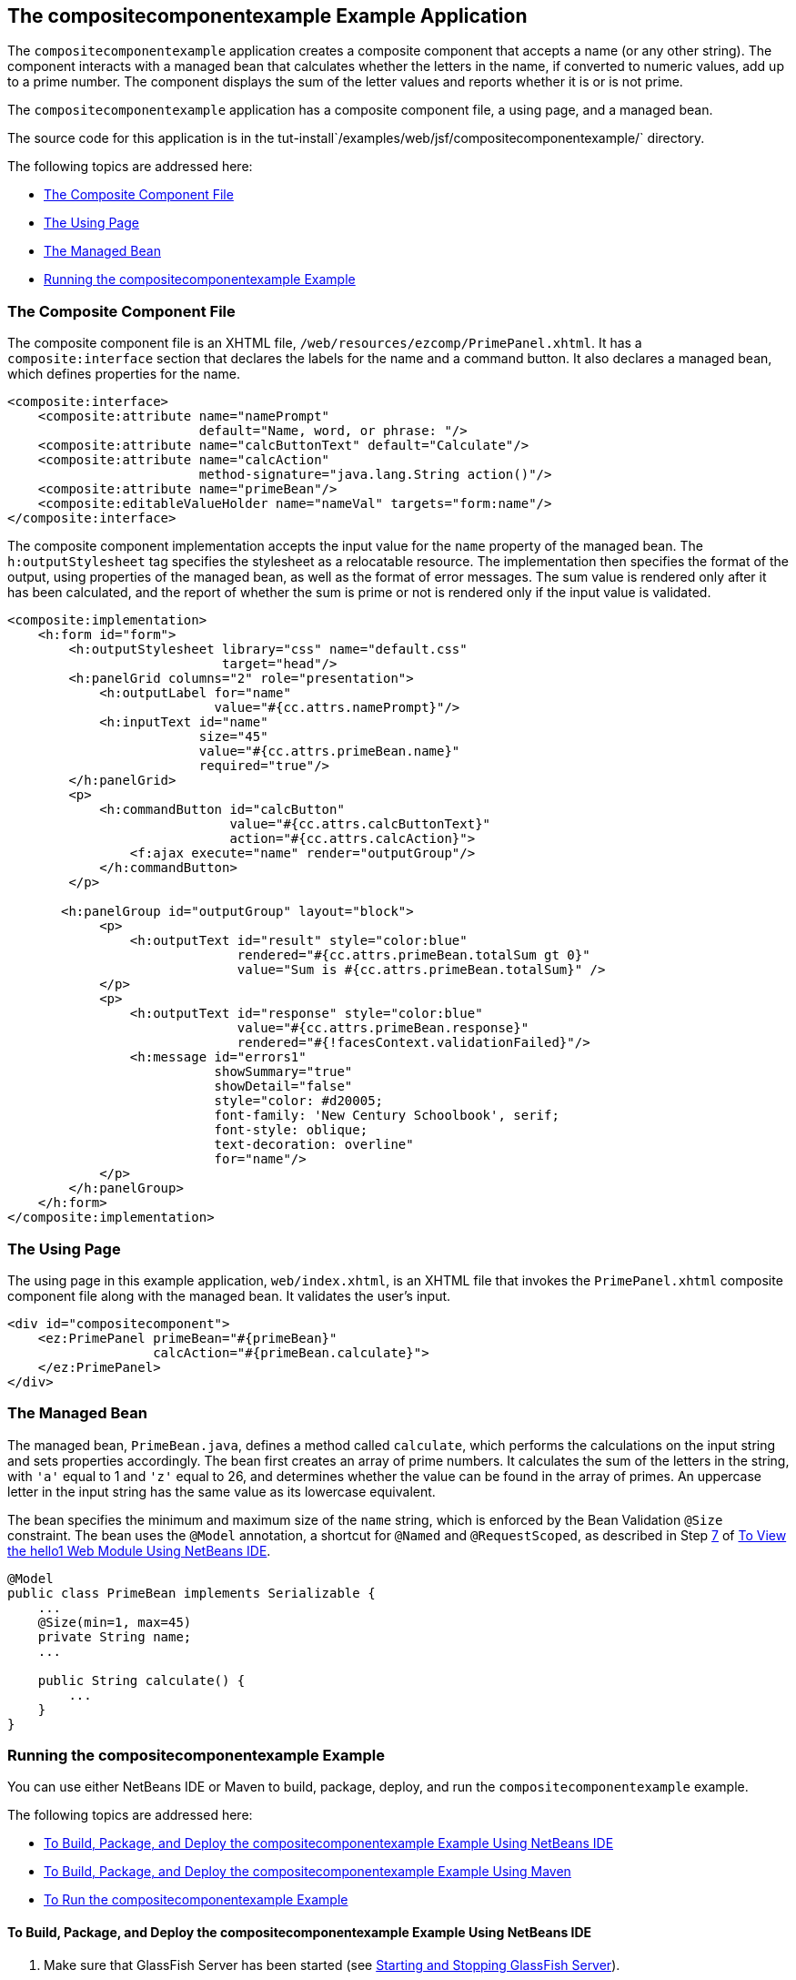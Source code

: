 [[GKHVN]][[the-compositecomponentexample-example-application]]

== The compositecomponentexample Example Application

The `compositecomponentexample` application creates a composite
component that accepts a name (or any other string). The component
interacts with a managed bean that calculates whether the letters in the
name, if converted to numeric values, add up to a prime number. The
component displays the sum of the letter values and reports whether it
is or is not prime.

The `compositecomponentexample` application has a composite component
file, a using page, and a managed bean.

The source code for this application is in the
tut-install`/examples/web/jsf/compositecomponentexample/` directory.

The following topics are addressed here:

* link:#GKHUU[The Composite Component File]
* link:#GKHVX[The Using Page]
* link:#GKHVQ[The Managed Bean]
* link:#GLECV[Running the compositecomponentexample Example]

[[GKHUU]][[the-composite-component-file]]

=== The Composite Component File

The composite component file is an XHTML file,
`/web/resources/ezcomp/PrimePanel.xhtml`. It has a `composite:interface`
section that declares the labels for the name and a command button. It
also declares a managed bean, which defines properties for the name.

[source,xml]
----
<composite:interface>
    <composite:attribute name="namePrompt"
                         default="Name, word, or phrase: "/>
    <composite:attribute name="calcButtonText" default="Calculate"/>
    <composite:attribute name="calcAction"
                         method-signature="java.lang.String action()"/>
    <composite:attribute name="primeBean"/>
    <composite:editableValueHolder name="nameVal" targets="form:name"/>
</composite:interface>
----

The composite component implementation accepts the input value for the
`name` property of the managed bean. The `h:outputStylesheet` tag
specifies the stylesheet as a relocatable resource. The implementation
then specifies the format of the output, using properties of the managed
bean, as well as the format of error messages. The sum value is rendered
only after it has been calculated, and the report of whether the sum is
prime or not is rendered only if the input value is validated.

[source,xml]
----
<composite:implementation>
    <h:form id="form">
        <h:outputStylesheet library="css" name="default.css"
                            target="head"/>
        <h:panelGrid columns="2" role="presentation">
            <h:outputLabel for="name"
                           value="#{cc.attrs.namePrompt}"/>
            <h:inputText id="name"
                         size="45"
                         value="#{cc.attrs.primeBean.name}"
                         required="true"/>
        </h:panelGrid>
        <p>
            <h:commandButton id="calcButton"
                             value="#{cc.attrs.calcButtonText}"
                             action="#{cc.attrs.calcAction}">
                <f:ajax execute="name" render="outputGroup"/>
            </h:commandButton>
        </p>

       <h:panelGroup id="outputGroup" layout="block">
            <p>
                <h:outputText id="result" style="color:blue"
                              rendered="#{cc.attrs.primeBean.totalSum gt 0}"
                              value="Sum is #{cc.attrs.primeBean.totalSum}" />
            </p>
            <p>
                <h:outputText id="response" style="color:blue"
                              value="#{cc.attrs.primeBean.response}"
                              rendered="#{!facesContext.validationFailed}"/>
                <h:message id="errors1"
                           showSummary="true"
                           showDetail="false"
                           style="color: #d20005;
                           font-family: 'New Century Schoolbook', serif;
                           font-style: oblique;
                           text-decoration: overline"
                           for="name"/>
            </p>
        </h:panelGroup>
    </h:form>
</composite:implementation>
----

[[GKHVX]][[the-using-page]]

=== The Using Page

The using page in this example application, `web/index.xhtml`, is an
XHTML file that invokes the `PrimePanel.xhtml` composite component file
along with the managed bean. It validates the user's input.

[source,xml]
----
<div id="compositecomponent">
    <ez:PrimePanel primeBean="#{primeBean}"
                   calcAction="#{primeBean.calculate}">
    </ez:PrimePanel>
</div>
----

[[GKHVQ]][[the-managed-bean]]

=== The Managed Bean

The managed bean, `PrimeBean.java`, defines a method called `calculate`,
which performs the calculations on the input string and sets properties
accordingly. The bean first creates an array of prime numbers. It
calculates the sum of the letters in the string, with `'a'` equal to 1
and `'z'` equal to 26, and determines whether the value can be found in
the array of primes. An uppercase letter in the input string has the
same value as its lowercase equivalent.

The bean specifies the minimum and maximum size of the `name` string,
which is enforced by the Bean Validation `@Size` constraint. The bean
uses the `@Model` annotation, a shortcut for `@Named` and
`@RequestScoped`, as described in Step link:#CHDCABHC[7] of
link:#GJWTV[To View the hello1 Web Module Using NetBeans
IDE].

[source,java]
----
@Model
public class PrimeBean implements Serializable {
    ...
    @Size(min=1, max=45)
    private String name;
    ...

    public String calculate() {
        ...
    }
}
----

[[GLECV]][[running-the-compositecomponentexample-example]]

=== Running the compositecomponentexample Example

You can use either NetBeans IDE or Maven to build, package, deploy, and
run the `compositecomponentexample` example.

The following topics are addressed here:

* link:#GKHVC[To Build, Package, and Deploy the
compositecomponentexample Example Using NetBeans IDE]
* link:#GLEAE[To Build, Package, and Deploy the
compositecomponentexample Example Using Maven]
* link:#GLEEU[To Run the compositecomponentexample Example]

[[GKHVC]][[to-build-package-and-deploy-the-compositecomponentexample-example-using-netbeans-ide]]

==== To Build, Package, and Deploy the compositecomponentexample Example Using NetBeans IDE

1.  Make sure that GlassFish Server has been started (see
link:#BNADI[Starting and Stopping GlassFish
Server]).
2.  From the File menu, choose Open Project.
3.  In the Open Project dialog box, navigate to:
+
[source,java]
----
tut-install/examples/web/jsf
----
4.  Select the `compositecomponentexample` folder.
5.  Click Open Project.
6.  In the Projects tab, right-click the `compositecomponentexample`
project and select Build.
+
This command builds and deploys the application.

[[GLEAE]][[to-build-package-and-deploy-the-compositecomponentexample-example-using-maven]]

==== To Build, Package, and Deploy the compositecomponentexample Example Using Maven

1.  Make sure that GlassFish Server has been started (see
link:#BNADI[Starting and Stopping GlassFish
Server]).
2.  In a terminal window, go to:
+
[source,java]
----
tut-install/examples/web/jsf/compositecomponentexample/
----
3.  Enter the following command to build and deploy the application:
+
[source,java]
----
mvn install
----

[[GLEEU]][[to-run-the-compositecomponentexample-example]]

==== To Run the compositecomponentexample Example

1.  In a web browser, enter the following URL:
+
[source,java]
----
http://localhost:8080/compositecomponentexample
----
2.  On the page that appears, enter a string in the Name, word, or
phrase field, then click Calculate.
+
The page reports the sum of the letters and whether the sum is prime. A
validation error is reported if no value is entered or if the string
contains more than 45 characters.
